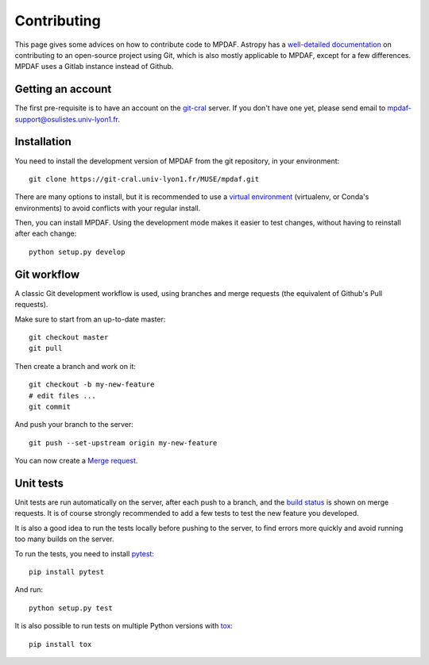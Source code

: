 ************
Contributing
************

This page gives some advices on how to contribute code to MPDAF. Astropy has
a `well-detailed documentation`_ on contributing to an open-source project
using Git, which is also mostly applicable to MPDAF, except for a few
differences. MPDAF uses a Gitlab instance instead of Github.

Getting an account
------------------

The first pre-requisite is to have an account on the `git-cral`_ server. If
you don't have one yet, please send email to
`mpdaf-support@osulistes.univ-lyon1.fr
<mailto:mpdaf-support@osulistes.univ-lyon1.fr?subject=Account%20creation>`_.

Installation
------------

You need to install the development version of MPDAF from the git repository,
in your environment::

    git clone https://git-cral.univ-lyon1.fr/MUSE/mpdaf.git

There are many options to install, but it is recommended to use a `virtual
environment`_ (virtualenv, or Conda's environments) to avoid conflicts with
your regular install.

Then, you can install MPDAF. Using the development mode makes it easier to test
changes, without having to reinstall after each change::

    python setup.py develop


Git workflow
------------

A classic Git development workflow is used, using branches and merge requests
(the equivalent of Github's Pull requests).

Make sure to start from an up-to-date master::

    git checkout master
    git pull

Then create a branch and work on it::

    git checkout -b my-new-feature
    # edit files ...
    git commit

And push your branch to the server::

    git push --set-upstream origin my-new-feature

You can now create a `Merge request`_.

Unit tests
----------

Unit tests are run automatically on the server, after each push to a branch,
and the `build status`_ is shown on merge requests. It is of course strongly
recommended to add a few tests to test the new feature you developed.

It is also a good idea to run the tests locally before pushing to the server,
to find errors more quickly and avoid running too many builds on the server.

To run the tests, you need to install `pytest`_::

    pip install pytest

And run::

    python setup.py test

It is also possible to run tests on multiple Python versions with `tox`_::

    pip install tox



.. _build status: https://git-cral.univ-lyon1.fr/MUSE/mpdaf/builds
.. _git-cral: https://git-cral.univ-lyon1.fr
.. _Merge request: https://git-cral.univ-lyon1.fr/MUSE/mpdaf/merge_requests
.. _pytest: https://pytest.org/
.. _tox: http://tox.readthedocs.io/en/stable/
.. _virtual environment: http://docs.astropy.org/en/latest/development/workflow/virtual_pythons.html
.. _well-detailed documentation: http://docs.astropy.org/en/latest/development/workflow/development_workflow.html

